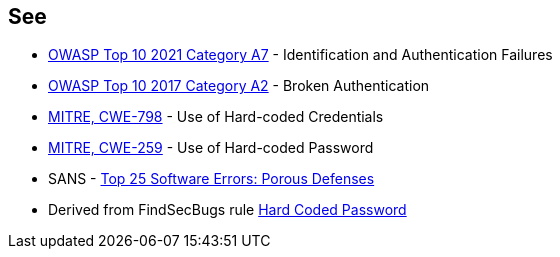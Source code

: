 == See

* https://owasp.org/Top10/A07_2021-Identification_and_Authentication_Failures/[OWASP Top 10 2021 Category A7] - Identification and Authentication Failures
* https://owasp.org/www-project-top-ten/2017/A2_2017-Broken_Authentication[OWASP Top 10 2017 Category A2] - Broken Authentication
* https://cwe.mitre.org/data/definitions/798[MITRE, CWE-798] - Use of Hard-coded Credentials
* https://cwe.mitre.org/data/definitions/259[MITRE, CWE-259] - Use of Hard-coded Password
* SANS - https://www.sans.org/top25-software-errors/#cat3[Top 25 Software Errors: Porous Defenses]
* Derived from FindSecBugs rule https://h3xstream.github.io/find-sec-bugs/bugs.htm#HARD_CODE_PASSWORD[Hard Coded Password]
